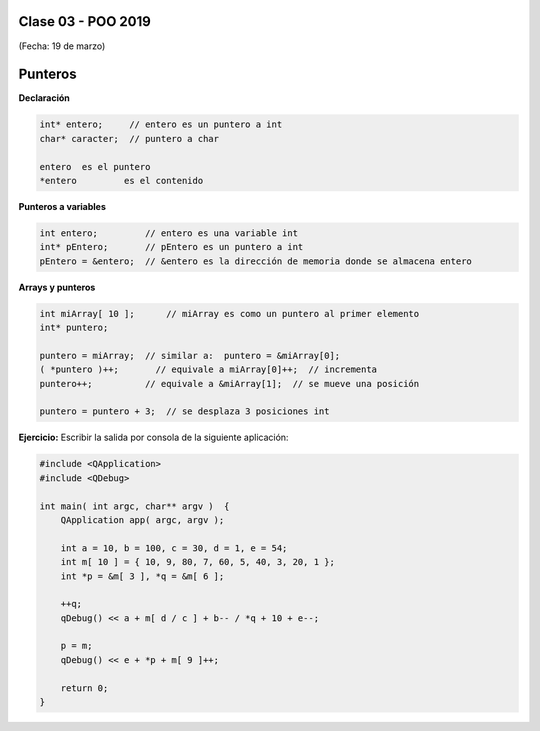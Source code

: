 .. -*- coding: utf-8 -*-

.. _rcs_subversion:

Clase 03 - POO 2019
===================
(Fecha: 19 de marzo)




Punteros
========

**Declaración**

.. code-block:: c

	int* entero;     // entero es un puntero a int
	char* caracter;  // puntero a char

	entero 	es el puntero
	*entero 	es el contenido


**Punteros a variables**

.. code-block:: c

	int entero;         // entero es una variable int
	int* pEntero;       // pEntero es un puntero a int
	pEntero = &entero;  // &entero es la dirección de memoria donde se almacena entero

**Arrays y punteros**

.. code-block:: c

	int miArray[ 10 ];	// miArray es como un puntero al primer elemento
	int* puntero;

	puntero = miArray;  // similar a:  puntero = &miArray[0];
	( *puntero )++;       // equivale a miArray[0]++;  // incrementa
	puntero++;          // equivale a &miArray[1];  // se mueve una posición

	puntero = puntero + 3;  // se desplaza 3 posiciones int



**Ejercicio:** Escribir la salida por consola de la siguiente aplicación:

.. code-block:: c

	#include <QApplication>
	#include <QDebug>

	int main( int argc, char** argv )  {
	    QApplication app( argc, argv );

	    int a = 10, b = 100, c = 30, d = 1, e = 54;
	    int m[ 10 ] = { 10, 9, 80, 7, 60, 5, 40, 3, 20, 1 };
	    int *p = &m[ 3 ], *q = &m[ 6 ];

	    ++q;
	    qDebug() << a + m[ d / c ] + b-- / *q + 10 + e--;

	    p = m;
	    qDebug() << e + *p + m[ 9 ]++;

	    return 0;
	}

